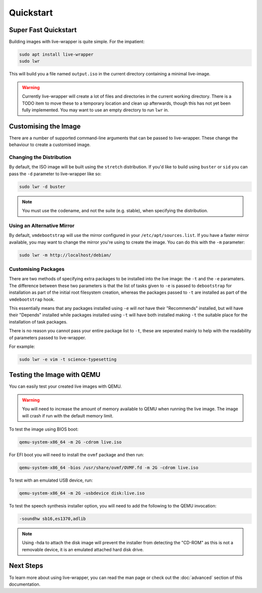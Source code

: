 Quickstart
==========

Super Fast Quickstart
---------------------

Building images with live-wrapper is quite simple. For the impatient:

.. code-block:: shell

 sudo apt install live-wrapper
 sudo lwr

This will build you a file named ``output.iso`` in the current directory
containing a minimal live-image.

.. warning::

 Currently live-wrapper will create a lot of files and directories in the
 current working directory. There is a TODO item to move these to a temporary
 location and clean up afterwards, though this has not yet been fully
 implemented. You may want to use an empty directory to run ``lwr`` in.

Customising the Image
---------------------

There are a number of supported command-line arguments that can be passed to
live-wrapper. These change the behaviour to create a customised image.

Changing the Distribution
~~~~~~~~~~~~~~~~~~~~~~~~~

By default, the ISO image will be built using the ``stretch`` distribution. If
you'd like to build using ``buster`` or ``sid`` you can pass the ``-d``
parameter to live-wrapper like so:

.. code-block:: shell

 sudo lwr -d buster

.. note::

 You must use the codename, and not the suite (e.g. stable), when specifying
 the distribution.

Using an Alternative Mirror
~~~~~~~~~~~~~~~~~~~~~~~~~~~

By default, ``vmdebootstrap`` will use the mirror configured in your
``/etc/apt/sources.list``. If you have a faster mirror available, you may want
to change the mirror you're using to create the image. You can do this with the
``-m`` parameter:

.. code-block:: shell

 sudo lwr -m http://localhost/debian/

Customising Packages
~~~~~~~~~~~~~~~~~~~~

There are two methods of specifying extra packages to be installed into the
live image: the ``-t`` and the ``-e`` paramaters. The difference between these
two parameters is that the list of tasks given to ``-e`` is passed to
``debootstrap`` for installation as part of the initial root filesystem
creation, whereas the packages passed to ``-t`` are installed as part of the
``vmdebootstrap`` hook.

This essentially means that any packages installed using ``-e`` will *not* have
their "Recommends" installed, but will have their "Depends" installed while
packages installed using ``-t`` will have both installed making ``-t`` the
suitable place for the installation of task packages.

There is no reason you cannot pass your entire package list to ``-t``, these
are seperated mainly to help with the readability of parameters passed to
live-wrapper.

For example:

.. code-block:: shell

 sudo lwr -e vim -t science-typesetting

Testing the Image with QEMU
---------------------------

You can easily test your created live images with QEMU.

.. warning:: You will need to increase the amount of memory available to
             QEMU when running the live image. The image will crash if run
             with the default memory limit.

To test the image using BIOS boot:

.. code-block:: shell

 qemu-system-x86_64 -m 2G -cdrom live.iso

For EFI boot you will need to install the ``ovmf`` package and then run:


.. code-block:: shell

 qemu-system-x86_64 -bios /usr/share/ovmf/OVMF.fd -m 2G -cdrom live.iso 

To test with an emulated USB device, run:

.. code-block:: shell

 qemu-system-x86_64 -m 2G -usbdevice disk:live.iso

To test the speech synthesis installer option, you will need to add the
following to the QEMU invocation:

.. code-block:: shell

 -soundhw sb16,es1370,adlib

.. note::

 Using -hda to attach the disk image will prevent the installer from detecting
 the "CD-ROM" as this is not a removable device, it is an emulated attached hard
 disk drive.

Next Steps
----------

To learn more about using live-wrapper, you can read the man page or check out
the :doc:`advanced` section of this documentation.
